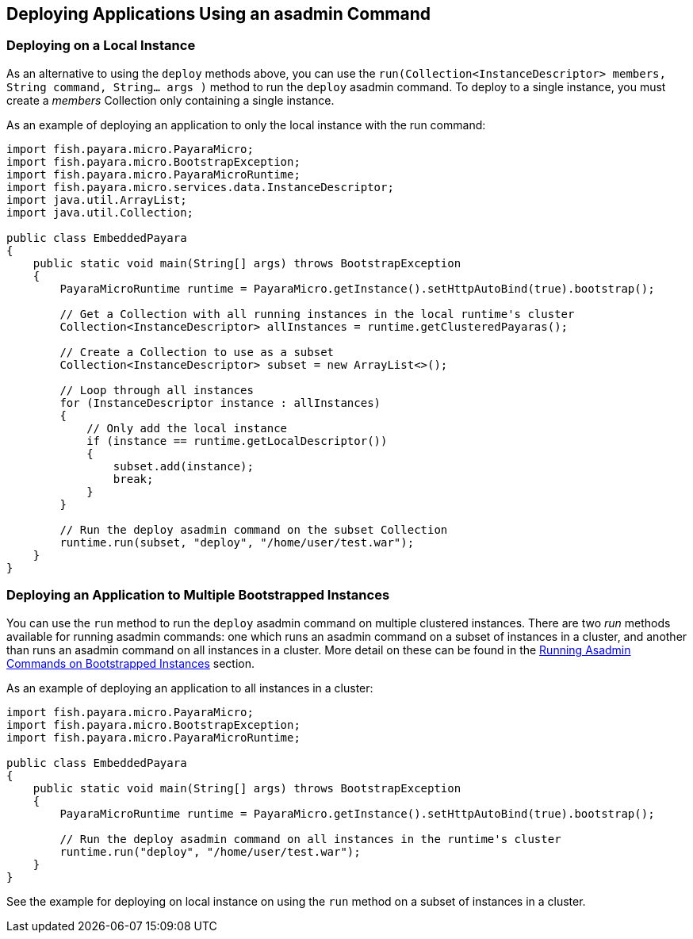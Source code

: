 [[deploying-applications-using-an-asadmin-command]]
Deploying Applications Using an asadmin Command
-----------------------------------------------

[[deploying-on-a-local-instance]]
Deploying on a Local Instance
~~~~~~~~~~~~~~~~~~~~~~~~~~~~~

As an alternative to using the `deploy` methods above, you can use the `run(Collection<InstanceDescriptor> members, String command, String... args )` method to run the `deploy` asadmin command. To deploy to a single instance, you must create a _members_ Collection only containing a single instance.

As an example of deploying an application to only the local instance with the run command:

[source,Java]
----
import fish.payara.micro.PayaraMicro;
import fish.payara.micro.BootstrapException;
import fish.payara.micro.PayaraMicroRuntime;
import fish.payara.micro.services.data.InstanceDescriptor;
import java.util.ArrayList;
import java.util.Collection;

public class EmbeddedPayara 
{
    public static void main(String[] args) throws BootstrapException 
    {
        PayaraMicroRuntime runtime = PayaraMicro.getInstance().setHttpAutoBind(true).bootstrap();
        
        // Get a Collection with all running instances in the local runtime's cluster
        Collection<InstanceDescriptor> allInstances = runtime.getClusteredPayaras();       
        
        // Create a Collection to use as a subset
        Collection<InstanceDescriptor> subset = new ArrayList<>();
        
        // Loop through all instances
        for (InstanceDescriptor instance : allInstances)
        {
            // Only add the local instance
            if (instance == runtime.getLocalDescriptor())
            {
                subset.add(instance);
                break;
            }
        }

        // Run the deploy asadmin command on the subset Collection
        runtime.run(subset, "deploy", "/home/user/test.war");
    }
}
----

[[deploying-an-application-to-multiple-bootstrapped-instances]]
Deploying an Application to Multiple Bootstrapped Instances
~~~~~~~~~~~~~~~~~~~~~~~~~~~~~~~~~~~~~~~~~~~~~~~~~~~~~~~~~~~

You can use the `run` method to run the `deploy` asadmin command on multiple clustered instances. There are two _run_ methods available for running asadmin commands: one which runs an asadmin command on a subset of instances in a cluster, and another than runs an asadmin command on all instances in a cluster. More detail on these can be found in the link:../asadmin.adoc[Running Asadmin Commands on Bootstrapped Instances] section.

As an example of deploying an application to all instances in a cluster:

[source,Java]
----
import fish.payara.micro.PayaraMicro;
import fish.payara.micro.BootstrapException;
import fish.payara.micro.PayaraMicroRuntime;

public class EmbeddedPayara 
{
    public static void main(String[] args) throws BootstrapException 
    {
        PayaraMicroRuntime runtime = PayaraMicro.getInstance().setHttpAutoBind(true).bootstrap();

        // Run the deploy asadmin command on all instances in the runtime's cluster
        runtime.run("deploy", "/home/user/test.war");
    }
}
----

See the example for deploying on local instance on using the `run` method on a subset of instances in a cluster.
